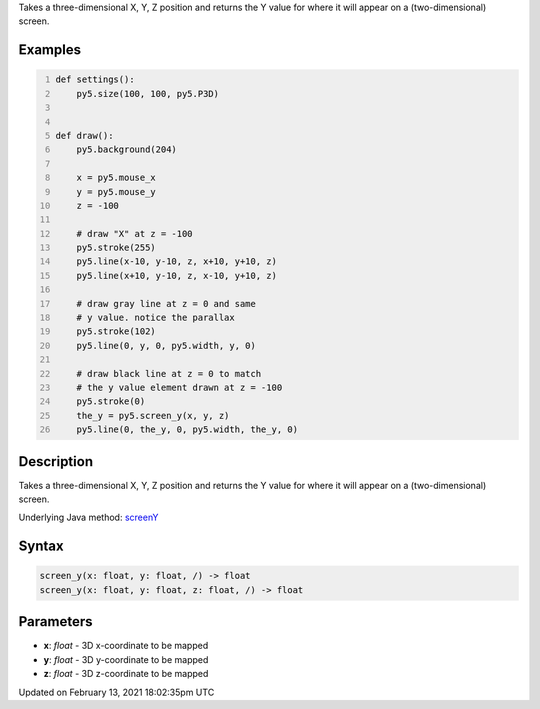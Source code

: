 .. title: screen_y()
.. slug: screen_y
.. date: 2021-02-13 18:02:35 UTC+00:00
.. tags:
.. category:
.. link:
.. description: py5 screen_y() documentation
.. type: text

Takes a three-dimensional X, Y, Z position and returns the Y value for where it will appear on a (two-dimensional) screen.

Examples
========

.. raw:: html

    <div class="example-table">

.. raw:: html

    <div class="example-row"><div class="example-cell-image">

.. raw:: html

    </div><div class="example-cell-code">

.. code:: python
    :number-lines:

    def settings():
        py5.size(100, 100, py5.P3D)


    def draw():
        py5.background(204)

        x = py5.mouse_x
        y = py5.mouse_y
        z = -100

        # draw "X" at z = -100
        py5.stroke(255)
        py5.line(x-10, y-10, z, x+10, y+10, z)
        py5.line(x+10, y-10, z, x-10, y+10, z)

        # draw gray line at z = 0 and same
        # y value. notice the parallax
        py5.stroke(102)
        py5.line(0, y, 0, py5.width, y, 0)

        # draw black line at z = 0 to match
        # the y value element drawn at z = -100
        py5.stroke(0)
        the_y = py5.screen_y(x, y, z)
        py5.line(0, the_y, 0, py5.width, the_y, 0)

.. raw:: html

    </div></div>

.. raw:: html

    </div>

Description
===========

Takes a three-dimensional X, Y, Z position and returns the Y value for where it will appear on a (two-dimensional) screen.

Underlying Java method: `screenY <https://processing.org/reference/screenY_.html>`_

Syntax
======

.. code:: python

    screen_y(x: float, y: float, /) -> float
    screen_y(x: float, y: float, z: float, /) -> float

Parameters
==========

* **x**: `float` - 3D x-coordinate to be mapped
* **y**: `float` - 3D y-coordinate to be mapped
* **z**: `float` - 3D z-coordinate to be mapped


Updated on February 13, 2021 18:02:35pm UTC

